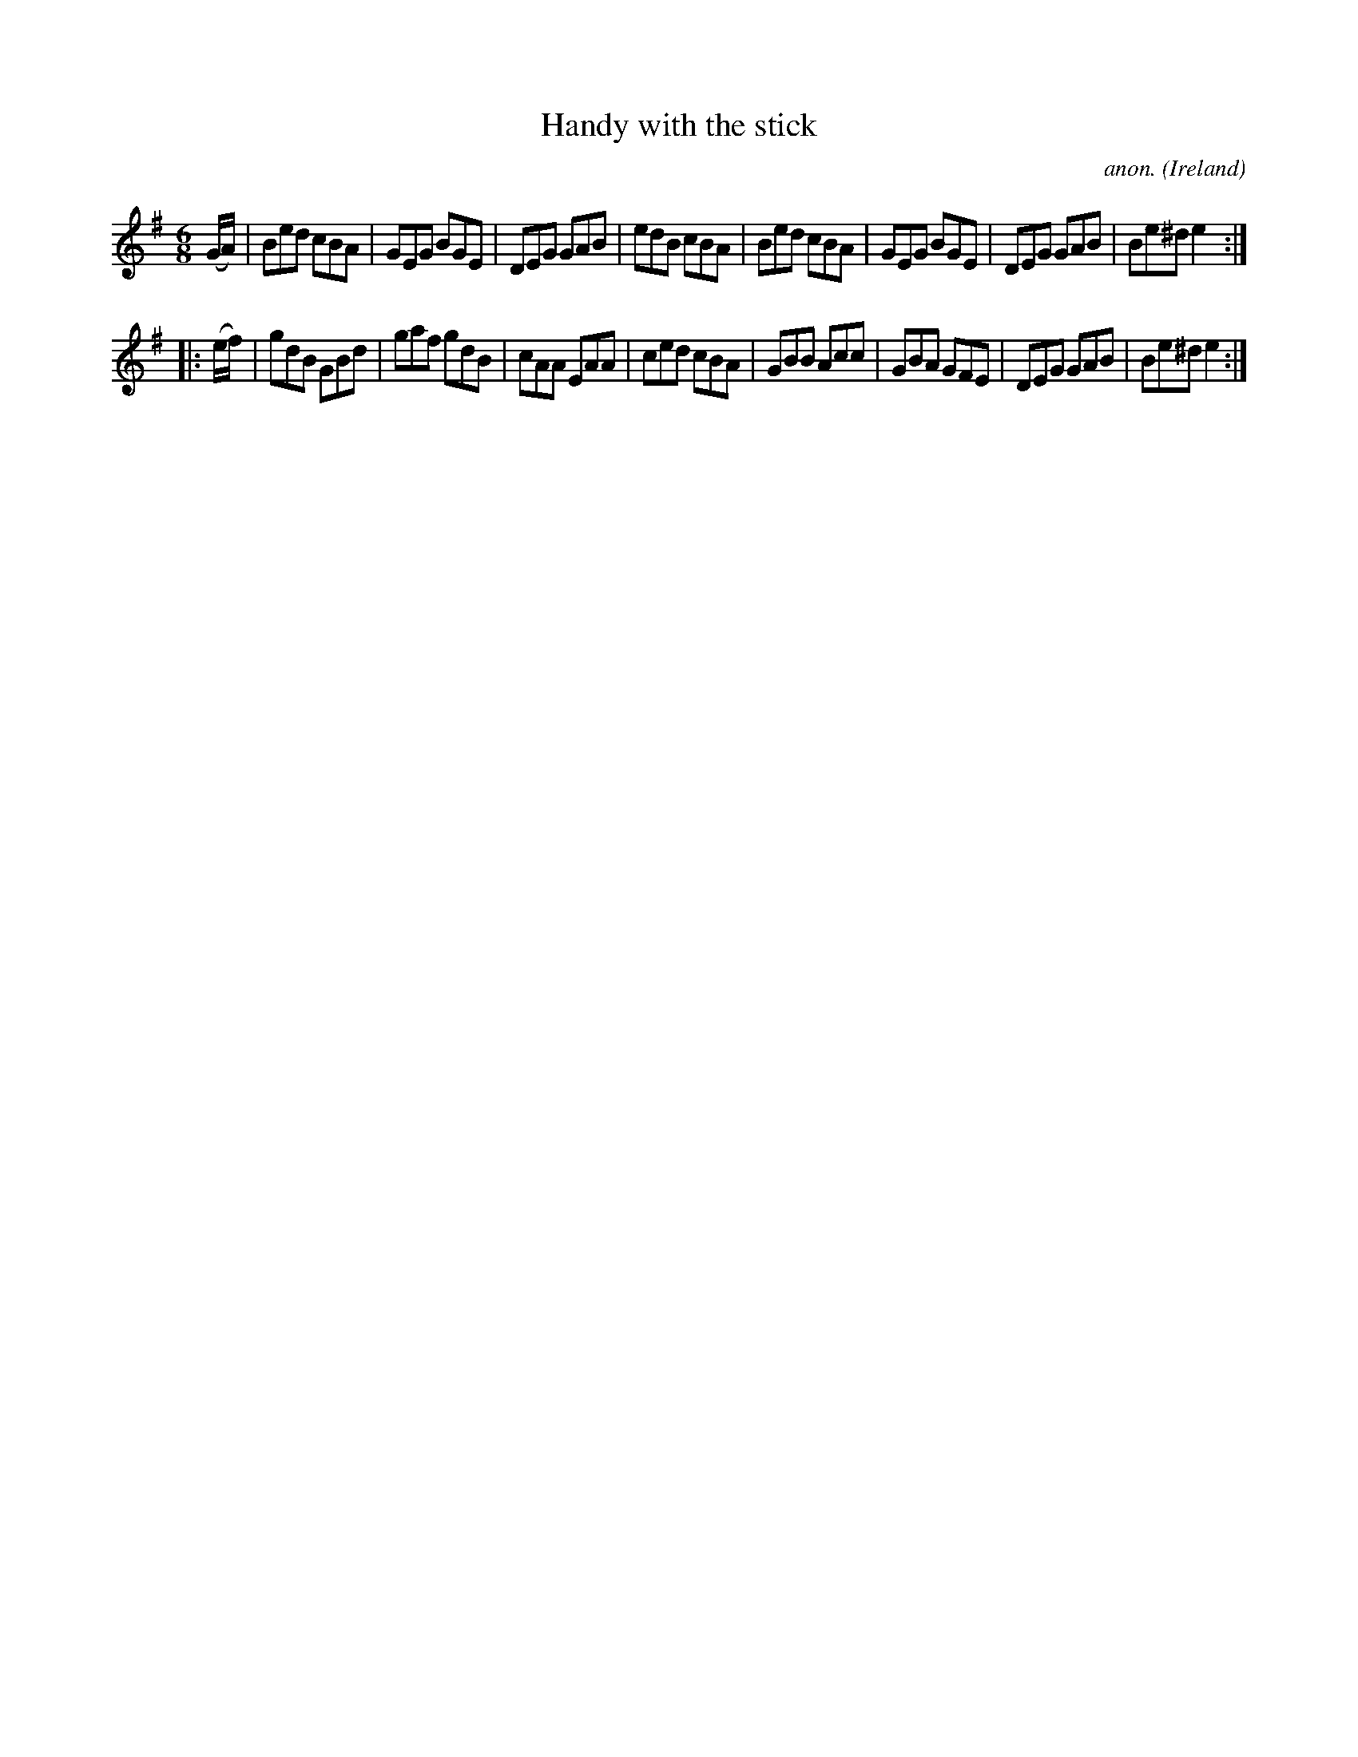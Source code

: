 X:143
T:Handy with the stick
C:anon.
O:Ireland
B:Francis O'Neill: "The Dance Music of Ireland" (1907) no. 143
R:Double jig
Z:Transcribed by Frank Nordberg - http://www.musicaviva.com
F:http://www.musicaviva.com/abc/tunes/ireland/oneill-1001/0143/oneill-1001-0143-1.abc
M:6/8
L:1/8
K:Em
(G/A/)|Bed cBA|GEG BGE|DEG GAB|edB cBA|Bed cBA|GEG BGE|DEG GAB|Be^d e2:|
|:(e/f/)|gdB GBd|gaf gdB|cAA EAA|ced cBA|GBB Acc|GBA GFE|DEG GAB|Be^d e2:|
W:
W:
%
%
